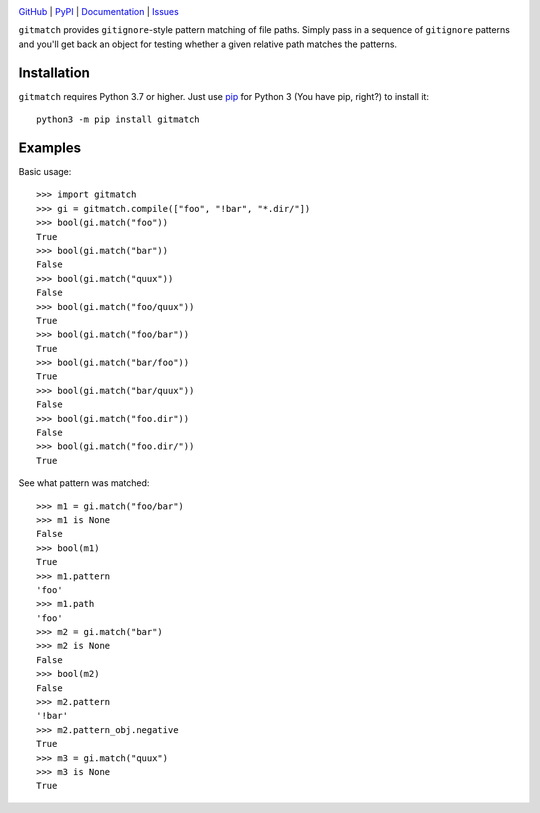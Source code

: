 .. image:: http://www.repostatus.org/badges/latest/active.svg
    :target: http://www.repostatus.org/#active
    :alt: Project Status: Active — The project has reached a stable, usable
          state and is being actively developed.

.. image:: https://github.com/jwodder/gitmatch/workflows/Test/badge.svg?branch=master
    :target: https://github.com/jwodder/gitmatch/actions?workflow=Test
    :alt: CI Status

.. image:: https://codecov.io/gh/jwodder/gitmatch/branch/master/graph/badge.svg
    :target: https://codecov.io/gh/jwodder/gitmatch

.. image:: https://img.shields.io/pypi/pyversions/gitmatch.svg
    :target: https://pypi.org/project/gitmatch/

.. image:: https://img.shields.io/github/license/jwodder/gitmatch.svg
    :target: https://opensource.org/licenses/MIT
    :alt: MIT License

`GitHub <https://github.com/jwodder/gitmatch>`_
| `PyPI <https://pypi.org/project/gitmatch/>`_
| `Documentation <https://gitmatch.readthedocs.io>`_
| `Issues <https://github.com/jwodder/gitmatch/issues>`_

``gitmatch`` provides ``gitignore``-style pattern matching of file paths.
Simply pass in a sequence of ``gitignore`` patterns and you'll get back an
object for testing whether a given relative path matches the patterns.

Installation
============
``gitmatch`` requires Python 3.7 or higher.  Just use `pip
<https://pip.pypa.io>`_ for Python 3 (You have pip, right?) to install it::

    python3 -m pip install gitmatch


Examples
========

Basic usage::

    >>> import gitmatch
    >>> gi = gitmatch.compile(["foo", "!bar", "*.dir/"])
    >>> bool(gi.match("foo"))
    True
    >>> bool(gi.match("bar"))
    False
    >>> bool(gi.match("quux"))
    False
    >>> bool(gi.match("foo/quux"))
    True
    >>> bool(gi.match("foo/bar"))
    True
    >>> bool(gi.match("bar/foo"))
    True
    >>> bool(gi.match("bar/quux"))
    False
    >>> bool(gi.match("foo.dir"))
    False
    >>> bool(gi.match("foo.dir/"))
    True

See what pattern was matched::

    >>> m1 = gi.match("foo/bar")
    >>> m1 is None
    False
    >>> bool(m1)
    True
    >>> m1.pattern
    'foo'
    >>> m1.path
    'foo'
    >>> m2 = gi.match("bar")
    >>> m2 is None
    False
    >>> bool(m2)
    False
    >>> m2.pattern
    '!bar'
    >>> m2.pattern_obj.negative
    True
    >>> m3 = gi.match("quux")
    >>> m3 is None
    True
